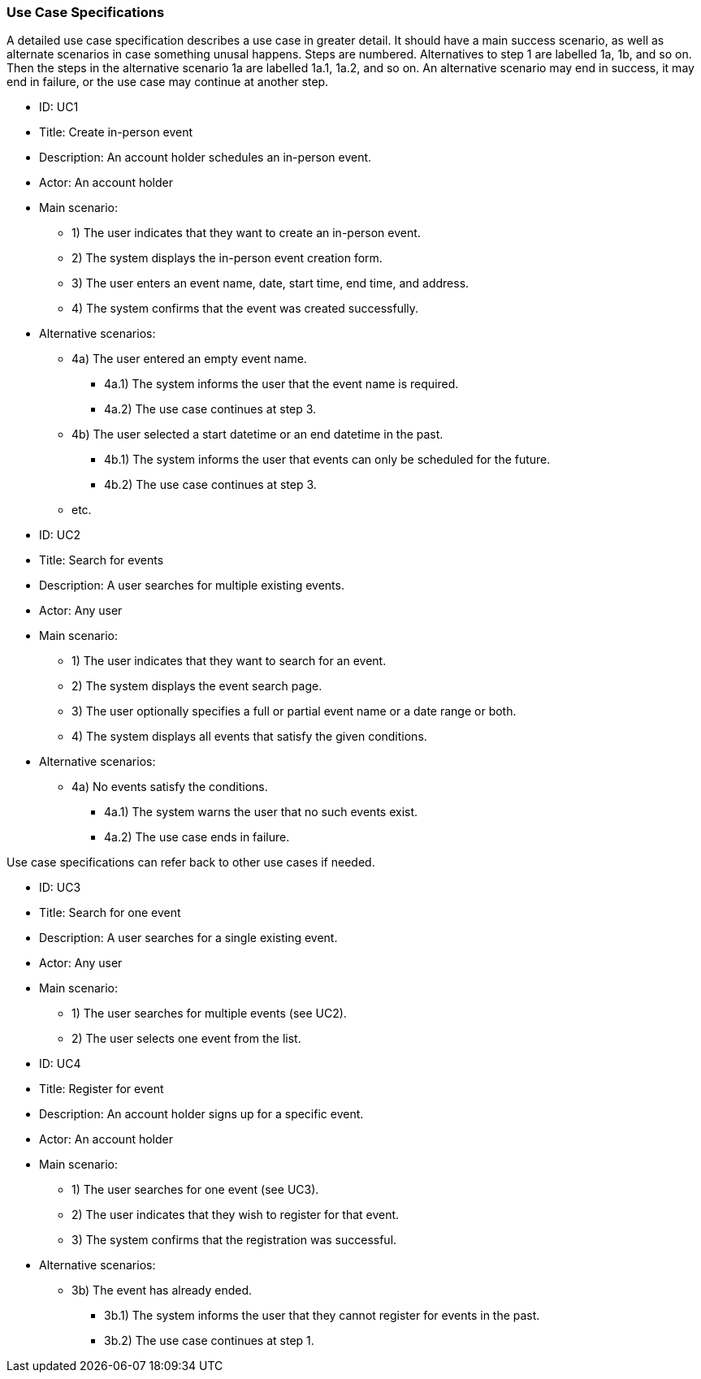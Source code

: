 === Use Case Specifications

A detailed use case specification describes a use case in greater detail.
It should have a main success scenario, as well as alternate scenarios in case something unusal happens.
Steps are numbered.
Alternatives to step 1 are labelled 1a, 1b, and so on.
Then the steps in the alternative scenario 1a are labelled 1a.1, 1a.2, and so on.
An alternative scenario may end in success, it may end in failure, or the use case may continue at another step.

====
* ID: UC1
* Title: Create in-person event
* Description: An account holder schedules an in-person event.
* Actor: An account holder
* Main scenario:
** 1) The user indicates that they want to create an in-person event.
** 2) The system displays the in-person event creation form.
** 3) The user enters an event name, date, start time, end time, and address.
** 4) The system confirms that the event was created successfully.
* Alternative scenarios:
** 4a) The user entered an empty event name.
*** 4a.1) The system informs the user that the event name is required.
*** 4a.2) The use case continues at step 3.
** 4b) The user selected a start datetime or an end datetime in the past.
*** 4b.1) The system informs the user that events can only be scheduled for the future.
*** 4b.2) The use case continues at step 3.
** etc.
====

====
* ID: UC2
* Title: Search for events
* Description: A user searches for multiple existing events.
* Actor: Any user
* Main scenario:
** 1) The user indicates that they want to search for an event.
** 2) The system displays the event search page.
** 3) The user optionally specifies a full or partial event name or a date range or both.
** 4) The system displays all events that satisfy the given conditions.
* Alternative scenarios:
** 4a) No events satisfy the conditions.
*** 4a.1) The system warns the user that no such events exist.
*** 4a.2) The use case ends in failure.
====

Use case specifications can refer back to other use cases if needed.

====
* ID: UC3
* Title: Search for one event
* Description: A user searches for a single existing event.
* Actor: Any user
* Main scenario:
** 1) The user searches for multiple events (see UC2).
** 2) The user selects one event from the list.
====

====
* ID: UC4
* Title: Register for event
* Description: An account holder signs up for a specific event.
* Actor: An account holder
* Main scenario:
** 1) The user searches for one event (see UC3).
** 2) The user indicates that they wish to register for that event.
** 3) The system confirms that the registration was successful.
* Alternative scenarios:
** 3b) The event has already ended.
*** 3b.1) The system informs the user that they cannot register for events in the past.
*** 3b.2) The use case continues at step 1.
====
